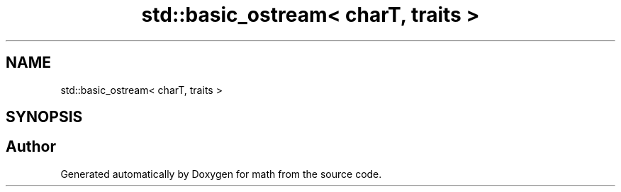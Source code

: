 .TH "std::basic_ostream< charT, traits >" 3 "Version latest" "math" \" -*- nroff -*-
.ad l
.nh
.SH NAME
std::basic_ostream< charT, traits >
.SH SYNOPSIS
.br
.PP


.SH "Author"
.PP 
Generated automatically by Doxygen for math from the source code\&.
